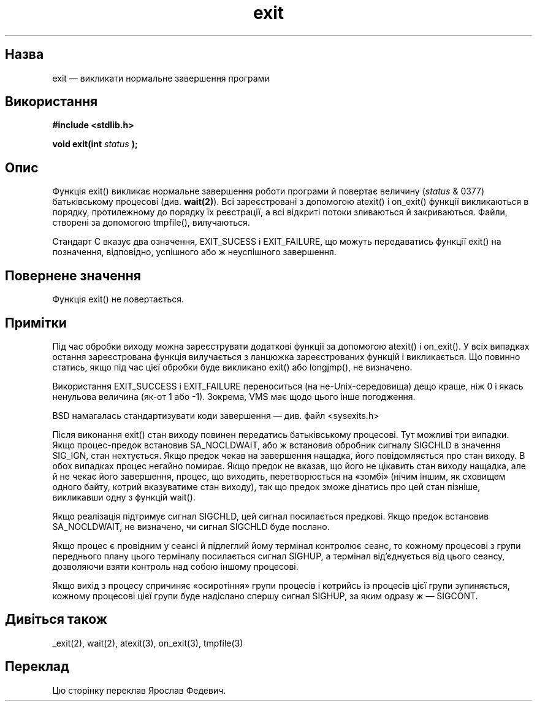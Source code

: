 ." © 2005-2007 DLOU, GNU FDL
." URL: <http://docs.linux.org.ua/index.php/Man_Contents>
." Supported by <docs@linux.org.ua>
."
." Permission is granted to copy, distribute and/or modify this document
." under the terms of the GNU Free Documentation License, Version 1.2
." or any later version published by the Free Software Foundation;
." with no Invariant Sections, no Front-Cover Texts, and no Back-Cover Texts.
." 
." A copy of the license is included  as a file called COPYING in the
." main directory of the man-pages-* source package.
."
." This manpage has been automatically generated by wiki2man.py
." This tool can be found at: <http://wiki2man.sourceforge.net>
." Please send any bug reports, improvements, comments, patches, etc. to
." E-mail: <wiki2man-develop@lists.sourceforge.net>.

.TH "exit" "3" "2007-10-27-16:31" "© 2005-2007 DLOU, GNU FDL" "2007-10-27-16:31"

.SH " Назва "
.PP

exit — викликати нормальне завершення програми

.SH " Використання "
.PP

\fB#include <stdlib.h>\fR
.PP

\fBvoid exit(int \fR \fIstatus\fR \fB);\fR

.SH " Опис "
.PP

Функція exit() викликає нормальне завершення роботи програми й повертає величину (\fIstatus\fR & 0377) батьківському процесові (див. \fBwait(2)\fR). Всі зареєстровані з допомогою atexit() і on_exit() функції викликаються в порядку, протилежному до порядку їх реєстрації, а всі відкриті потоки зливаються й закриваються. Файли, створені за допомогою tmpfile(), вилучаються.

Стандарт C вказує два означення, EXIT_SUCESS і EXIT_FAILURE, що можуть передаватись функції exit() на позначення, відповідно, успішного або ж неуспішного завершення.

.SH " Повернене значення "
.PP
Функція exit() не повертається.

.SH " Примітки "
.PP

Під час обробки виходу можна зареєструвати додаткові функції за допомогою atexit() і on_exit(). У всіх випадках остання зареєстрована функція вилучається з ланцюжка зареєстрованих функцій і викликається. Що повинно статись, якщо під час цієї обробки буде викликано exit() або longjmp(), не визначено.

Використання EXIT_SUCCESS і EXIT_FAILURE переноситься (на не\-Unix\-середовища) дещо краще, ніж 0 і якась ненульова величина (як\-от 1 або \-1). Зокрема, VMS має щодо цього інше погодження.

BSD намагалась стандартизувати коди завершення — див. файл <sysexits.h>

Після виконання exit() стан виходу повинен передатись батьківському процесові. Тут можливі три випадки. Якщо процес\-предок встановив SA_NOCLDWAIT, або ж встановив обробник сигналу SIGCHLD в значення SIG_IGN, стан нехтується. Якщо предок чекав на завершення нащадка, його повідомляється про стан виходу. В обох випадках процес негайно помирає. Якщо предок не вказав, що його не цікавить стан виходу нащадка, але й не чекає його завершення, процес, що виходить, перетворюється на «зомбі» (нічим іншим, як сховищем одного байту, котрий вказуватиме стан виходу), так що предок зможе дінатись про цей стан пізніше, викликавши одну з функцій wait().

Якщо реалізація підтримує сигнал SIGCHLD, цей сигнал посилається предкові. Якщо предок встановив SA_NOCLDWAIT, не визначено, чи сигнал SIGCHLD буде послано.

Якщо процес є провідним у сеансі й підлеглий йому термінал контролює сеанс, то кожному процесові з групи переднього плану цього терміналу посилається сигнал SIGHUP, а термінал від'єднується від цього сеансу, дозволяючи взяти контроль над собою іншому процесові.

Якщо вихід з процесу спричиняє «осиротіння» групи процесів і котрийсь із процесів цієї групи зупиняється, кожному процесові цієї групи буде надіслано спершу сигнал SIGHUP, за яким одразу ж — SIGCONT.

.SH " Дивіться також "
.PP
_exit(2), wait(2), atexit(3), on_exit(3), tmpfile(3)

.SH " Переклад "
.PP

Цю сторінку переклав Ярослав Федевич.

